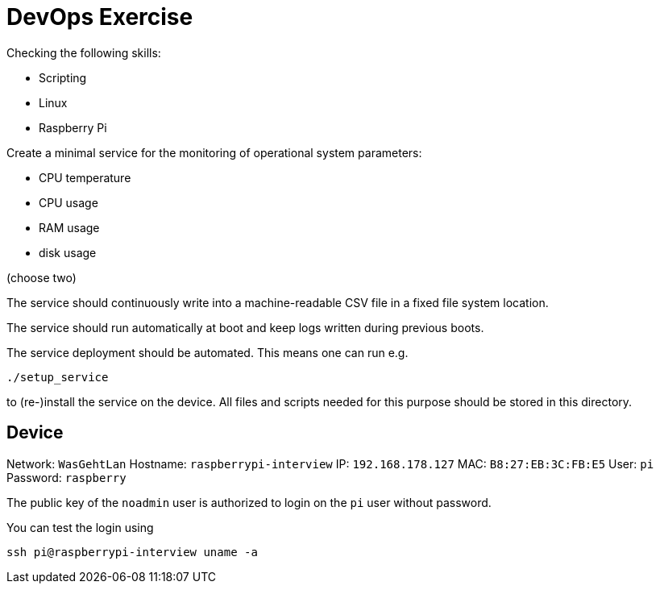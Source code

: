 = DevOps Exercise

Checking the following skills:

* Scripting
* Linux
* Raspberry Pi

Create a minimal service for the monitoring of operational system parameters:

* CPU temperature
* CPU usage
* RAM usage
* disk usage 

(choose two)

The service should continuously write into a machine-readable CSV file in a fixed file system location.

The service should run automatically at boot and keep logs written during previous boots.

The service deployment should be automated. This means one can run e.g.

    ./setup_service

to (re-)install the service on the device.
All files and scripts needed for this purpose should be stored in this directory.

== Device

Network: `WasGehtLan`
Hostname: `raspberrypi-interview`
IP: `192.168.178.127`
MAC: `B8:27:EB:3C:FB:E5`
User: `pi`
Password: `raspberry`

The public key of the `noadmin` user is authorized to login on the `pi` user without password.

You can test the login using

    ssh pi@raspberrypi-interview uname -a

